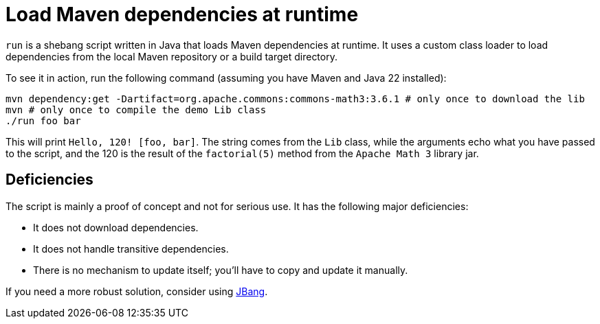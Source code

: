 = Load Maven dependencies at runtime

`run` is a shebang script written in Java that loads Maven dependencies at runtime.
It uses a custom class loader to load dependencies from the local Maven repository or a build target directory.

To see it in action, run the following command (assuming you have Maven and Java 22 installed):

[source,bash]
----
mvn dependency:get -Dartifact=org.apache.commons:commons-math3:3.6.1 # only once to download the lib
mvn # only once to compile the demo Lib class
./run foo bar
----

This will print `Hello, 120! [foo, bar]`.
The string comes from the `Lib` class, while the arguments echo what you have passed to the script, and the 120 is the result of the `factorial(5)` method from the `Apache Math 3` library jar.

== Deficiencies

The script is mainly a proof of concept and not for serious use.
It has the following major deficiencies:

* It does not download dependencies.
* It does not handle transitive dependencies.
* There is no mechanism to update itself; you'll have to copy and update it manually.

If you need a more robust solution, consider using https://www.jbang.dev[JBang].
